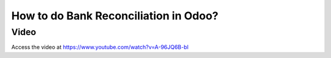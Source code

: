 .. _bankreconciliation:

.. index::
   single: Bank Reconciliation

======================================
How to do Bank Reconciliation in Odoo?
======================================

Video
-----
Access the video at https://www.youtube.com/watch?v=A-96JQ6B-bI

.. raw:: html

    <div style="position: relative; padding-bottom: 56.25%; height: 0; overflow: hidden; max-width: 100%; height: auto;">
        <iframe src="https://www.youtube.com/embed/A-96JQ6B-bI" frameborder="0" allowfullscreen style="position: absolute; top: 0; left: 0; width: 700px; height: 385px;"></iframe>
    </div>

